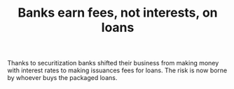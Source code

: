 :PROPERTIES:
:ID:       81410244-d901-440d-a985-6bcd29fde394
:END:
#+TITLE: Banks earn fees, not interests, on loans
#+CREATED: [2022-03-09 Wed 13:28]
#+LAST_MODIFIED: [2022-03-09 Wed 13:30]

Thanks to securitization banks shifted their business from making money with interest rates to making issuances fees for loans. The risk is now borne by whoever buys the packaged loans.
